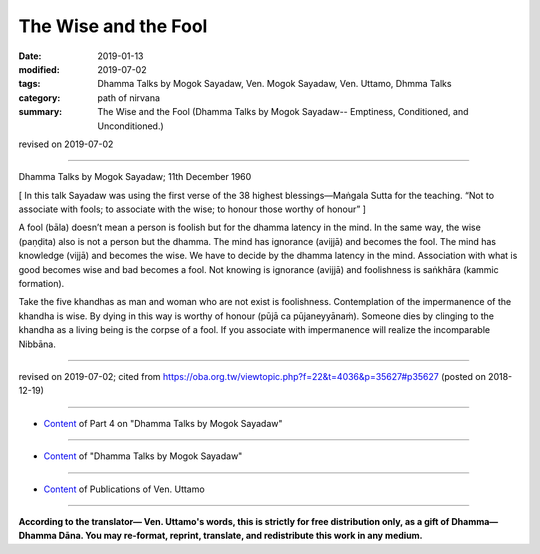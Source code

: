 ==========================================
The Wise and the Fool
==========================================

:date: 2019-01-13
:modified: 2019-07-02
:tags: Dhamma Talks by Mogok Sayadaw, Ven. Mogok Sayadaw, Ven. Uttamo, Dhmma Talks
:category: path of nirvana
:summary: The Wise and the Fool (Dhamma Talks by Mogok Sayadaw-- Emptiness, Conditioned, and Unconditioned.)

revised on 2019-07-02

------

Dhamma Talks by Mogok Sayadaw; 11th December 1960

[ In this talk Sayadaw was using the first verse of the 38 highest blessings—Maṅgala Sutta for the teaching. “Not to associate with fools; to associate with the wise; to honour those worthy of honour” ]

A fool (bāla) doesn’t mean a person is foolish but for the dhamma latency in the mind. In the same way, the wise (paṇḍita) also is not a person but the dhamma. The mind has ignorance (avijjā) and becomes the fool. The mind has knowledge (vijjā) and becomes the wise. We have to decide by the dhamma latency in the mind. Association with what is good becomes wise and bad becomes a fool. Not knowing is ignorance (avijjā) and foolishness is saṅkhāra (kammic formation). 

Take the five khandhas as man and woman who are not exist is foolishness. Contemplation of the impermanence of the khandha is wise. By dying in this way is worthy of honour (pūjā ca pūjaneyyānaṁ). Someone dies by clinging to the khandha as a living being is the corpse of a fool. If you associate with impermanence will realize the incomparable Nibbāna. 

------

revised on 2019-07-02; cited from https://oba.org.tw/viewtopic.php?f=22&t=4036&p=35627#p35627 (posted on 2018-12-19)

------

- `Content <{filename}pt04-content-of-part04%zh.rst>`__ of Part 4 on "Dhamma Talks by Mogok Sayadaw"

------

- `Content <{filename}content-of-dhamma-talks-by-mogok-sayadaw%zh.rst>`__ of "Dhamma Talks by Mogok Sayadaw"

------

- `Content <{filename}../publication-of-ven-uttamo%zh.rst>`__ of Publications of Ven. Uttamo

------

**According to the translator— Ven. Uttamo's words, this is strictly for free distribution only, as a gift of Dhamma—Dhamma Dāna. You may re-format, reprint, translate, and redistribute this work in any medium.**

..
  07-02 rev. proofread by bhante
  2019-01-12  create rst; post on 01-13
  https://mogokdhammatalks.blog/